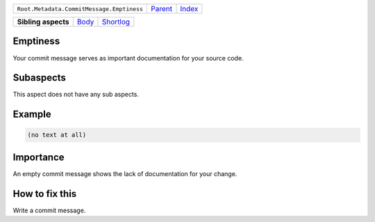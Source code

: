+-------------------------------------------+----------------------------+------------------------------------------------------------------+
| ``Root.Metadata.CommitMessage.Emptiness`` | `Parent <../README.rst>`_  | `Index <//github.com/coala/aspect-docs/blob/master/README.rst>`_ |
+-------------------------------------------+----------------------------+------------------------------------------------------------------+

+---------------------+------------------------------+--------------------------------------+
| **Sibling aspects** | `Body <../Body/README.rst>`_ | `Shortlog <../Shortlog/README.rst>`_ |
+---------------------+------------------------------+--------------------------------------+

Emptiness
=========
Your commit message serves as important documentation for your source
code.

Subaspects
==========

This aspect does not have any sub aspects.

Example
=======

.. code-block:: English

    (no text at all)


Importance
==========

An empty commit message shows the lack of documentation for your
change.

How to fix this
==========

Write a commit message.

